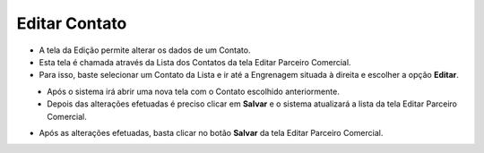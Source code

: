 Editar Contato
##############
- A tela da Edição permite alterar os dados de um Contato.

- Esta tela é chamada através da Lista dos Contatos da tela Editar Parceiro Comercial.
- Para isso, baste selecionar um Contato da Lista e ir até a Engrenagem situada à direita e escolher a opção **Editar**.
|imagem17|
   - Após o sistema irá abrir uma nova tela com o Contato escolhido anteriormente.   

|imagem18|
   - Depois das alterações efetuadas é preciso clicar em **Salvar** e o sistema atualizará a lista da tela Editar Parceiro Comercial.
   
- Após as alterações efetuadas, basta clicar no botão **Salvar** da tela Editar Parceiro Comercial.


.. |br| raw:: html
   
   <br />

.. |imagem17| image:: imagens/Parceiro_Comercial_17.png

.. |imagem18| image:: imagens/Parceiro_Comercial_18.png
